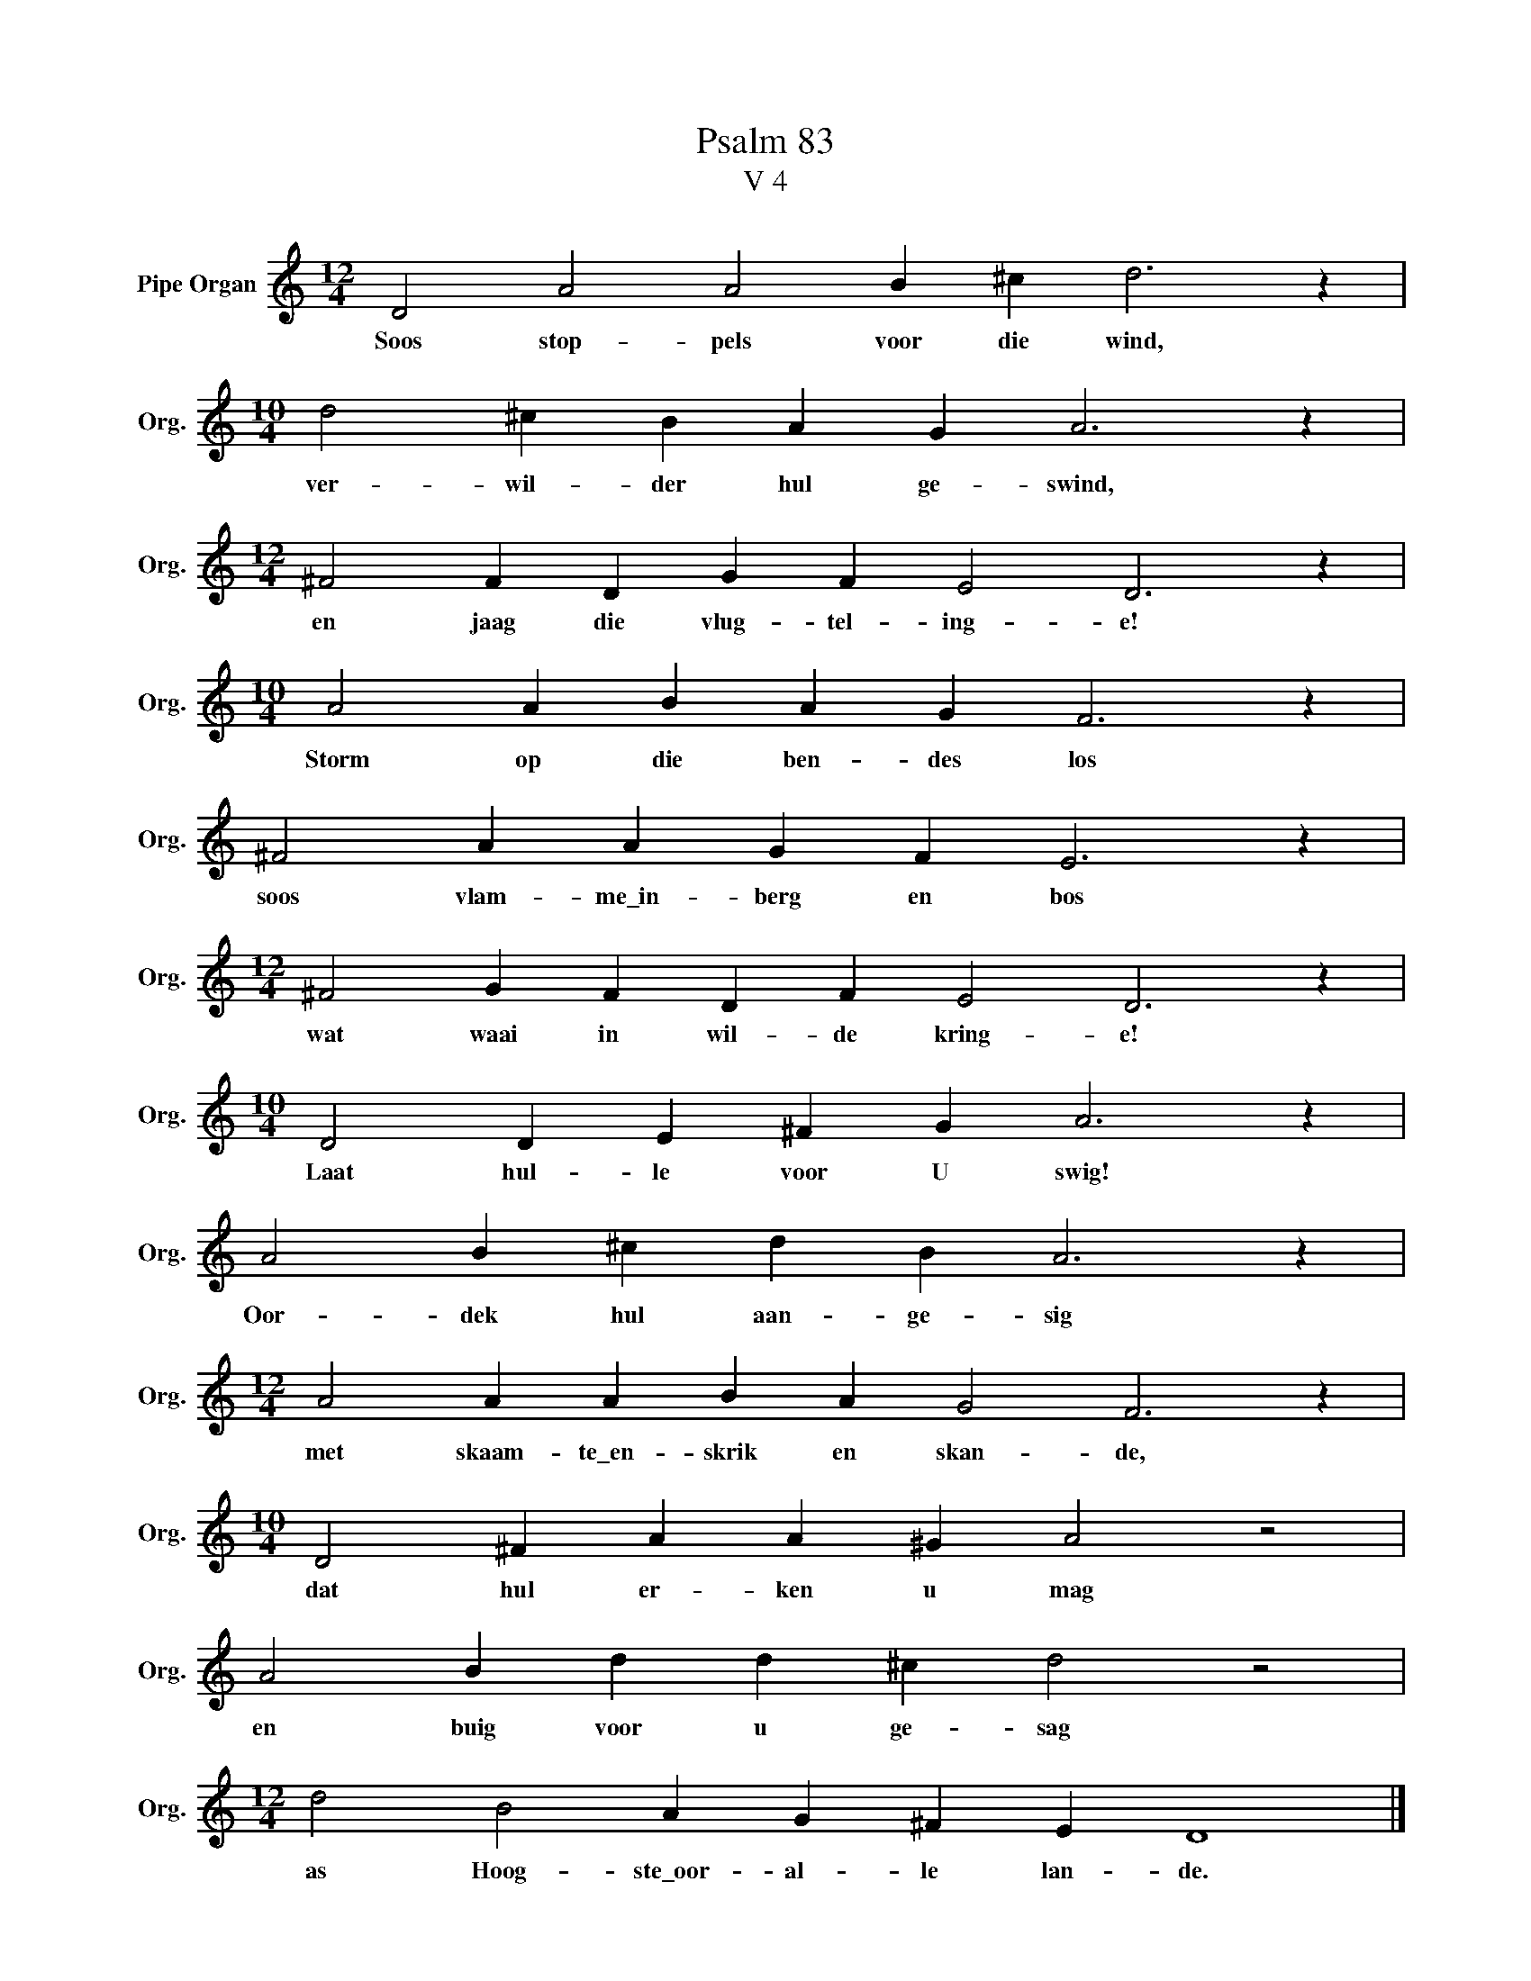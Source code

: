 X:1
T:Psalm 83
T:V 4
L:1/4
M:12/4
I:linebreak $
K:C
V:1 treble nm="Pipe Organ" snm="Org."
V:1
 D2 A2 A2 B ^c d3 z |$[M:10/4] d2 ^c B A G A3 z |$[M:12/4] ^F2 F D G F E2 D3 z |$ %3
w: Soos stop- pels voor die wind,|ver- wil- der hul ge- swind,|en jaag die vlug- tel- ing- e!|
[M:10/4] A2 A B A G F3 z |$ ^F2 A A G F E3 z |$[M:12/4] ^F2 G F D F E2 D3 z |$ %6
w: Storm op die ben- des los|soos vlam- me\_in- berg en bos|wat waai in wil- de kring- e!|
[M:10/4] D2 D E ^F G A3 z |$ A2 B ^c d B A3 z |$[M:12/4] A2 A A B A G2 F3 z |$ %9
w: Laat hul- le voor U swig!|Oor- dek hul aan- ge- sig|met skaam- te\_en- skrik en skan- de,|
[M:10/4] D2 ^F A A ^G A2 z2 |$ A2 B d d ^c d2 z2 |$[M:12/4] d2 B2 A G ^F E D4 |] %12
w: dat hul er- ken u mag|en buig voor u ge- sag|as Hoog- ste\_oor- al- le lan- de.|

